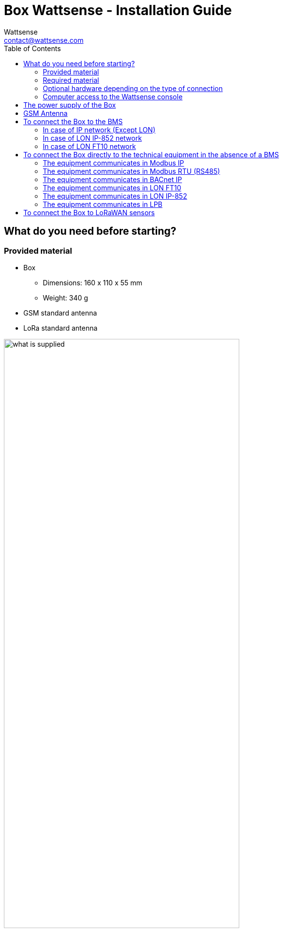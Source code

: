 = Box Wattsense - Installation Guide
:Author: Wattsense
:Email: contact@wattsense.com
:Revision: 0.1
:Date: 2019/11/20
:toc: left

ifdef::backend-html5[]
:full-width: width='100%'
:twothird-width: width='75%'
:half-width: width='50%'
:small: width='25%'
endif::[]
ifdef::backend-pdf[]
:full-width: pdfwidth='100vw'
:twothird-width: pdfwidth='75vw'
:half-width: pdfwidth='50vw'
:small: pdfwidth='25vw'
endif::[]
ifdef::backend-docbook5[]
:full-width: scaledwidth='100%'
:twothird-width: scaledwidth='75%'
:half-width: scaledwidth='50%'
:small: scaledwidth='25%'
endif::[]

:ws-console: https://console.wattsense.com
:box_version: box_v1_2

== What do you need before starting?

=== Provided material 

* Box 
** Dimensions: 160 x 110 x 55 mm
** Weight: 340 g
* GSM standard antenna 
* LoRa standard antenna 

image::images/{box_version}/what_is_supplied.png[{twothird-width}]

=== Required material 

* Powerline voltage (100 to 250VAC) to 12V-24V DC power supply
* Cable between the power supply and the Box: 2 wires (red, black), 22 AWG, minimum section: 0.35 mm²
* Flat screwdriver
* Cutting pliers
* Wire stripper

=== Optional hardware depending on the type of connection

* Bus connection cable: 2 wires, 24 AWG, minimum section: 0.22 mm² + braid
* Ethernet cables
* Ethernet switch 
* Echelon U60 FT DIN USB Gateway (for LON FT10)
* High-gain GSM antenna
* High-gain LoRa antenna
* GSM or LoRa antenna cable
* Double-sided high performance adhesive tape
* Technical documentation of equipment
* Technical documentation of IoT sensors
* Schematic of the communication network(s) of the BMS

=== Computer access to the Wattsense console

* Each customer has a dedicated space on the Wattsense User Console at https://console.wattsense.com. This interface allows them to manage their fleet of Boxes.
* A Box must have been activated in advance before it can be fully installed and configured.
* If the Box hasn’t been activated, ask the administrator of the account to create an "installation" access on the Wattsense user console and retrieve the login information (email address and password).
* Once on-site, activate the Box on the console:
** How to Log in to the console: enter the email and password provided by the administrator and click on "Log in".
** Enter the alphanumeric identifier of the Box in the search rectangle at the top.
** Click on "Activate".
** It is required to give the Box a name in the "Name" field (for example, the name of the site where it will be installed).
** If necessary, add additional information in the "Description" field in order to clearly identify the Box (for example the floor or the precise place of installation if on the same site there are several Boxes).
** Click on "Activate the Box".
* You will then be able to access the configuration tools.

== The power supply of the Box

Make sure that the Box has been activated beforehand on the user console.

* Ideally, place the Box in an electrical enclosure or cabinet.
* Attach the Box:
** Mount the Box on a DIN rail.
+
image::images/common/box_install_din_rail.png[{twothird-width}]

** Or attach 2 screws to a wall and hook the Box using the notches on the back of the case: Screws of maximum 4 mm in diameter, with a head of maximum 7.5 mm diameter, a spacing of 89.4 mm.
+
image::images/common/box_install_wall_mount.png[{twothird-width}]

* Use a DC power supply of 12V to 24V, 2A.
* Screw the cable into the power connector of the Box.
+
image::images/common/box_power_connector_wiring.png[{twothird-width}]

* Connect the cable to the power supply.
+
image::images/{box_version}/box_power_full_wiring.png[{twothird-width}]

* Check that the "Power" LED is lit (steady green light).
+
image::images/{box_version}/box_power_led_on.png[{half-width}]

* Wait for ten seconds: the "Heartbeat" LED flashes (green light).
+
image::images/{box_version}/box_heartbeat_blink.png[{half-width}]

* Wait for the GSM LED to flash; if the LED does not flash after a few minutes, see the GSM Antenna chapter.
+
image::images/{box_version}/box_gsm_led_blink.png[{half-width}]

* Check that the Box appears on the console: the presence indicator of the Box changes from red to green.
* If the Box appears on the console, it is functional; you can go to the connection step of the Box to the equipment and/or the network of the building.
* If the Box does not appear on the console, see the GSM Antenna chapter.

== GSM Antenna

The Box is supplied with a standard GSM antenna.

* If the quality of the GSM signal is good: keep the original antenna installed on the Box.
+
image::images/{box_version}/box_gsm_antenna.png[{small}]

* If the signal quality is insufficient: move the original antenna out of the cabinet; use an RF extension cord with SMA connector, up to 2 meters, + 1 adhesive support to hold the antenna.
* If the signal quality is still insufficient: use a high-gain antenna with a maximum of 10 meters of cable; this antenna can, for example, be moved to the outside or to the other floors to obtain a better signal quality. Please note that, beyond 15 meters of cable, the GSM signal is significantly weakened.

== To connect the Box to the BMS 

* Determine the type(s) of network(s) associated with the BMS (communication protocols between the BMS server and the technical equipment).
* Obtain, if possible, the schematic of the communication network(s) of the BMS.
* Identify where and how the BMS server connects to the building's network. 
+
image::images/common/bms-diagram-withtext-en.png[{twothird-width}]

=== In case of IP network (Except LON)

Connection: 

* Make sure to have an Ethernet cable
* Connect the cable to the Ethernet port of the Box ETH1 or ETH2. 
+
image::images/{box_version}/box_ip_eth_plug.png[{half-width}]

* Connect the Box to the switch (IP network) on which the supervision PC/BMS server is connected.
* Check that the ETH1 or ETH2 LED lights up.
+
image::images/{box_version}/box_ip_eth_led_on.png[{half-width}]

Configuration:

* If there is not a DHCP server on the network, attribute a static IP address, its mask and the gateway if necessary to the Box (Discuss with the building’s IT manager).
* If there is a DHCP server on the network, the address is automatically assigned.

Information to retrieve in preparation for the configuration:

* For each device that communicates in Modbus IP 
** From the BMS software, perform an extract of the available properties: list the data types provided by the different devices to which the BMS has access.
** If it is impossible to retrieve this information, recuperate the IP address and TCP port (and if needed, for some devices, the slave address (Slave ID), the brand, and model of the equipment, and extra identifying information. This information is necessary for the installation configuration and to retrieve data.
* In the case of a BACnet IP network
** Write down the BACnet port of the network. This information will be necessary for the installation configuration and to retrieve data.

=== In case of LON IP-852 network 

Connection:

* Make sure to have an Ethernet cable.
* Connect the cable to the Ethernet ports of the Box ETH1 or ETH2.
+
image::images/{box_version}/box_ip_eth_plug.png[{half-width}]

* Connect the other end of the cable to the IP-852 server on the LON network.
+
image::images/common/lon_ip_gateway_network.png[{twothird-width}]

* Verify that the ETH1 or ETH2 LED lights up
+
image::images/{box_version}/box_ip_eth_led_on.png[{half-width}]

* Register the IP address of the Box on the IP-852 server of the LON network; the IP-852 server’s password is probably required.

Information to retrieve in preparation for the configuration:

* Write down the neuron-ID, brand and model of the equipment, and any identifying information. This information will be necessary for the installation configuration and to retrieve data.
* If you have the NL220 software, export the LON database as an archive file or as an NLC file.

=== In case of LON FT10 network

Connection: 

* Make sure to have a USB Echelon U60 FT DIN gateway. 
+
image::images/common/lon_ft10_echelon_u60.png[{half-width}]

* Connect this gateway to the USB port 1 or 2 of the Box.
+
image::images/{box_version}/lon_ft10_echelon_gateway.png[{half-width}]

* Connect also this gateway to the LON FT10 network. 
+
image::images/common/lon_ft10_echelon_gateway_to_network.png[{twothird-width}]

Information to get  in preparation for the configuration:

* Write down the Neuron-ID, brand and model of the equipment, and any identifying information. This information will be necessary for  the installation configuration and to retrieve data.
* If you have the NL220 software, export the LON database as an archive file or as an NLC file.

== To connect the Box directly to the technical equipment in the absence of a BMS

* Prepare the list of equipment to be connected and their respective communication protocols.
* Collect the technical documentation of each manufacturer to know where and how to connect to its devices (user console, configuration wizard, manufacturer's site, etc.).
* Draw up an installation schematic.

=== The equipment communicates in Modbus IP 

To connect only 1 equipment

* Make sure to have an Ethernet cable.
* Connect the cable to the Ethernet port of the Box ETH1 or ETH2.
+
image::images/{box_version}/box_ip_eth_plug.png[{half-width}]

* Connect the other end of the cable to the equipment.
* Verify that the ETH1 or ETH2 LED lights up.
+
image::images/{box_version}/box_ip_eth_led_on.png[{half-width}]

To connect 2 devices

* Make sure to have 2 Ethernet cables.
* Connect the cables to the Ethernet ports of the Box ETH1 and ETH2.
+
image::images/{box_version}/box_ip_dual_eth_plug.png[{half-width}]

* Connect the cables to the 2 devices.
* Check that the ETH1 and ETH2 LEDs light up. 
+
image::images/{box_version}/box_ip_both_eth_led_on.png[{half-width}]

To connect 3 equipment or more make sure to:

* Have an Ethernet cable for the Box.
* Have as many Ethernet cables as equipment to connect.
* Have an Ethernet switch.
* Connect the switch to the power supply
* Connect an Ethernet cable to the Ethernet port of the Box ETH1 or ETH2.
+
image::images/{box_version}/box_ip_eth_plug.png[{half-width}]

* Connect the other end of this cable to the Ethernet switch.
+
image::images/{box_version}/box_ip_eth_switch.png[{twothird-width}]

* Check that the ETH1 or ETH2 LED lights up.
+
image::images/{box_version}/box_ip_eth_led_on.png[{half-width}]

* Connect all equipment to the switch via the Ethernet cables.

To configure each of the equipment

* Using the technical documentation of the equipment, find its IP address and TCP port (and if necessary, for some devices, the address of the slave "Slave ID").
* If the equipment does not have an IP address, assign one to it, 192.168.1.1 for the first device, then 192.168.1.2 for the second device, 192.168.1.3 for the third device, and so on.
* Write down the IP address and TCP port (and if necessary, for certain devices, the address of the Slave ID), the brand and model of the equipment, and any information that allows it to be identified. This information will be necessary for the installation configuration and to retrieve data.

=== The equipment communicates in Modbus RTU (RS485)

Organization of the Bus architecture:

* Gather the necessary information for each device: Bus speed, character size, parity bit, stop bit (from the user console's configuration wizard, get the manufacturer's technical documentation, or directly from the control panels of the equipment).
* The goal is to create a maximum of 2 networks, each grouping equipment with the same communication configuration and assign them to the 2 RS485 ports of the Box.
* If the characteristics of the equipment need to constitute more than 2 homogeneous networks, it is necessary to order another Box.
+
image::images/common/rs485_ok_compat_equip.png[{twothird-width}]
+
image::images/common/rs485_wrong_no_equip_compat.png[{twothird-width}]
+
image::images/common/rs485_right_2networks_compat.png[{twothird-width}]

To connect the equipment:

* Caution: Do not group together devices with different communication parameters on the same Bus.
* Serial wire the network or each of the 2 networks.
+
image::images/common/rs485_good_wiring.png[{twothird-width}]
+
image::images/common/rs485_bad_wiring.png[{twothird-width}]

* Connect the network to an RS485 port of the Box 
+
image::images/{box_version}/rs485_plug_details.png[{twothird-width}]

To configure each one of the equipment

* Configure the address of the 1st Modbus slave to 1, the 2nd to 2, the 3rd to 3 and so on.
* Caution: A network must not contain multiple slaves with the same address.
* Write down the network to which the equipment is connected as well as its address, brand, and model of the equipment and any identifying information. This information will be necessary for the installation configuration and to retrieve data.

=== The equipment communicates in BACnet IP

To connect 1 equipment

* Make sure to have an Ethernet cable.
* Connect the cable to the Ethernet port of the Box ETH1 or ETH2.
+
image::images/{box_version}/box_ip_eth_plug.png[{half-width}]

* Connect the other end of the cable to the equipment.
* Verify that the LED ETH1 or ETH2 lights up.
+
image::images/{box_version}/box_ip_eth_led_on.png[{half-width}]

To connect 2 or more devices

* Make sure to have an Ethernet cable for the Box.
* Make sure to have as many Ethernet cables as equipment to connect.
* Make sure to have an Ethernet switch.
* Connect the power supply to the switch.
* Connect an Ethernet cable to the Ethernet port ETH1 or ETH2 of the Box.
+
image::images/{box_version}/box_ip_eth_plug.png[{half-width}]

* Connect the other end of this cable to the Ethernet switch.
* Check that the ETH1 or ETH2 LED lights up.
+
image::images/{box_version}/box_ip_eth_led_on.png[{half-width}]

* Connect all equipment to the switch via the Ethernet cables.
+
image::images/{box_version}/box_ip_eth_switch.png[{twothird-width}]

To configure each of the equipment

* From the technical documentation of the equipment, retrieve its IP address and the BACnet port.
* If the equipment does not have an IP address, assign one to it, 192.168.1.1 for the first device, then 192.168.1.2 for the second device, 192.168.1.3 for the third device, and so on.
* Write down the IP address and BACnet port, the brand, and model of the equipment, and any other identifying information. This information will be required to configure the installation and to retrieve data.

=== The equipment communicates in LON FT10

To connect the equipment

* Make sure to have an Echelon U60 FT DIN USB Gateway.
+
image::images/common/lon_ft10_echelon_u60.png[{half-width}]

* Connect it to the USB port 1 or 2 in the Box.
+
image::images/{box_version}/lon_ft10_echelon_gateway.png[{twothird-width}]

* Wire the gateway to different devices as you wish, in serial, star, etc.
+
image::images/common/lon_ft10_echelon_gateway_to_network.png[{twothird-width}]

To configure each of the equipment

* Retrieve the Neuron-ID that appears on the equipment.
* Write down the Neuron-ID, brand, model of the equipment, and any identifying information. This information will be necessary for the   installation configuration and to retrieve data.
* If you have the NL220 software, export the LON database as an NLC file.

=== The equipment communicates in LON IP-852

To connect 1 or several equipment.

* Make sure to have an Ethernet cable.
* Connect the cable to the Ethernet port of the Box ETH1 or ETH2.
+
image::images/{box_version}/box_ip_eth_plug.png[{half-width}]

* Connect the other end of the cable to the IP-852 server of the LON network.
+
image::images/common/lon_ip_gateway_network.png[{twothird-width}]

* Verify that the LED ETH1 or ETH2 lights up.
+
image::images/{box_version}/box_ip_eth_led_on.png[{half-width}]

* Register the IP address of the Box on the IP-852 server of the LON network.

To configure each of the different equipment

* Write down the Neuron-ID, brand, model of the equipment, and any identifying information. This information will be necessary for the installation configuration and to retrieve data.
* If you have the NL220 software, export the LON database as an archive file or as a NLC file.

=== The equipment communicates in LPB 

To connect 1 or several equipement

* Connect the LPB Bus to the X-Bus port of the Box.
* Each device must connect its MB signal to the X-Bus signal (-) and its DB signal to (+).
+
image::images/{box_version}/lpb_plug_details.png[{half-width}]

To configure each of the devices

* As a precaution, check that the equipment does not power the LPB Bus.
* For each device, configure a unique segment address (from 1 to 14).
* Proceed to make the connection as indicated.
* Designate one and only one equipment as the one that supplies the Bus.

== To connect the Box to LoRaWAN sensors 

Install the Box:

* Install the Box in a central location to ensure the reception of all sensors.
* If the quality of the LoRa signal is good: keep the original antenna installed on the Box.
+
image::images/{box_version}/box_lora_antenna.png[{small}]

* If the signal quality is insufficient: move the original antenna out of the cabinet; use an RF extension cord with a SMA connector up to 2 meters + 1 adhesive support to hold the antenna.
* If the signal quality is still insufficient: use a High-gain antenna with a maximum of 10 meters of cable; this antenna can for example be used outside or in other floors to obtain the best signal quality. 

For each sensor:

* Add the sensor to the user console (available at https://console.wattsense.com) by naming it to be identifiable.
* Send the configuration to the Box.
* Activate the sensor; to do this, use the manufacturer's technical documentation.
* Check on the user console that the sensor is detected.


